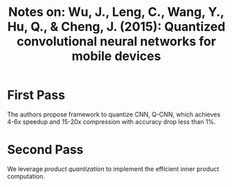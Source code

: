 #+TITLE: Notes on: Wu, J., Leng, C., Wang, Y., Hu, Q., & Cheng, J. (2015): Quantized convolutional neural networks for mobile devices

* First Pass

  The authors propose framework to quantize CNN, Q-CNN, which achieves
  4-6x speedup and 15-20x compression with accuracy drop less than 1%.

* Second Pass

  We leverage /product quantization/ to implement the efficient inner
  product computation.
